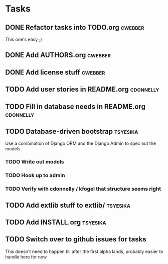 * Tasks
** DONE Refactor tasks into TODO.org                                :cwebber:
   CLOSED: [2015-02-05 Thu 12:23]

This one's easy ;)

** DONE Add AUTHORS.org                                             :cwebber:
   CLOSED: [2015-02-05 Thu 11:51]
** DONE Add license stuff                                           :cwebber:
   CLOSED: [2015-02-05 Thu 12:13]
** TODO Add user stories in README.org                            :cdonnelly:

** TODO Fill in database needs in README.org                      :cdonnelly:


** TODO Database-driven bootstrap                                  :tsyesika:

Use a combination of Django ORM and the Django Admin to spec out the
models

*** TODO Write out models
*** TODO Hook up to admin
*** TODO Verify with cdonnelly / kfogel that structure seems right
** TODO Add extlib stuff to extlib/                                :tsyesika:
** TODO Add INSTALL.org                                            :tsyesika:
** TODO Switch over to github issues for tasks

This doesn't need to happen till after the first alpha lands, probably
easier to handle here for now



